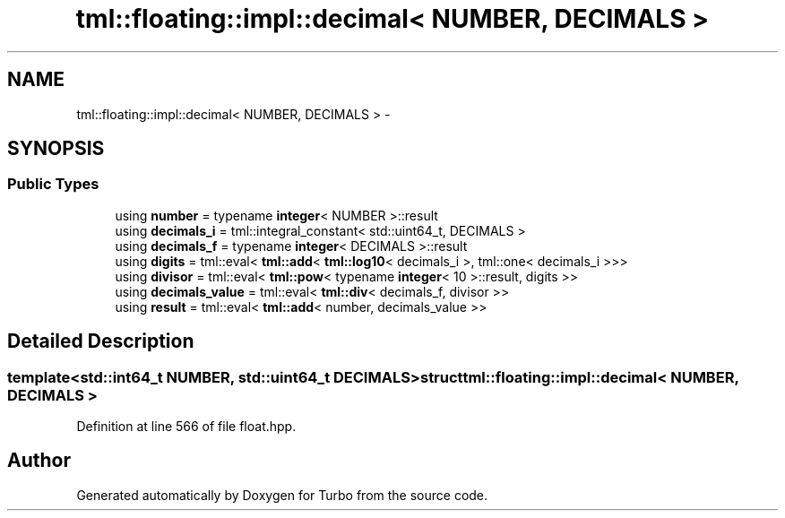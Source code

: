 .TH "tml::floating::impl::decimal< NUMBER, DECIMALS >" 3 "Fri Aug 22 2014" "Turbo" \" -*- nroff -*-
.ad l
.nh
.SH NAME
tml::floating::impl::decimal< NUMBER, DECIMALS > \- 
.SH SYNOPSIS
.br
.PP
.SS "Public Types"

.in +1c
.ti -1c
.RI "using \fBnumber\fP = typename \fBinteger\fP< NUMBER >::result"
.br
.ti -1c
.RI "using \fBdecimals_i\fP = tml::integral_constant< std::uint64_t, DECIMALS >"
.br
.ti -1c
.RI "using \fBdecimals_f\fP = typename \fBinteger\fP< DECIMALS >::result"
.br
.ti -1c
.RI "using \fBdigits\fP = tml::eval< \fBtml::add\fP< \fBtml::log10\fP< decimals_i >, tml::one< decimals_i >>>"
.br
.ti -1c
.RI "using \fBdivisor\fP = tml::eval< \fBtml::pow\fP< typename \fBinteger\fP< 10 >::result, digits >>"
.br
.ti -1c
.RI "using \fBdecimals_value\fP = tml::eval< \fBtml::div\fP< decimals_f, divisor >>"
.br
.ti -1c
.RI "using \fBresult\fP = tml::eval< \fBtml::add\fP< number, decimals_value >>"
.br
.in -1c
.SH "Detailed Description"
.PP 

.SS "template<std::int64_t NUMBER, std::uint64_t DECIMALS>struct tml::floating::impl::decimal< NUMBER, DECIMALS >"

.PP
Definition at line 566 of file float\&.hpp\&.

.SH "Author"
.PP 
Generated automatically by Doxygen for Turbo from the source code\&.
